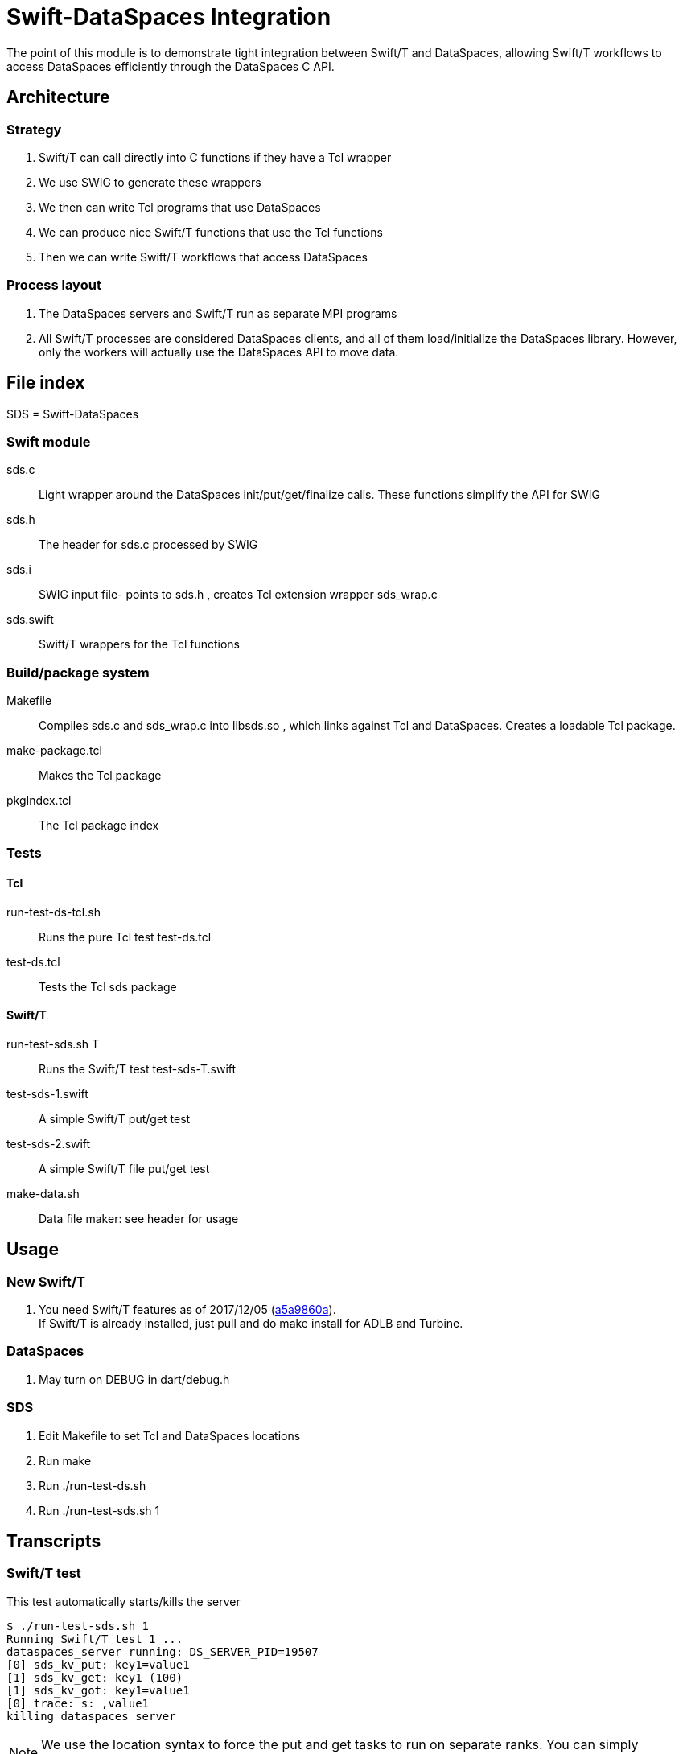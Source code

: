 
= Swift-DataSpaces Integration

The point of this module is to demonstrate tight integration between Swift/T and DataSpaces, allowing Swift/T workflows to access DataSpaces efficiently through the DataSpaces C API.

== Architecture

=== Strategy

. Swift/T can call directly into C functions if they have a Tcl wrapper
. We use SWIG to generate these wrappers
. We then can write Tcl programs that use DataSpaces
. We can produce nice Swift/T functions that use the Tcl functions
. Then we can write Swift/T workflows that access DataSpaces

=== Process layout

. The DataSpaces servers and Swift/T run as separate MPI programs
. All Swift/T processes are considered DataSpaces clients, and all of them load/initialize the DataSpaces library.  However, only the workers will actually use the DataSpaces API to move data.

== File index

SDS = Swift-DataSpaces

=== Swift module

+sds.c+::
Light wrapper around the DataSpaces init/put/get/finalize calls.  These functions simplify the API for SWIG

+sds.h+::
The header for sds.c processed by SWIG

+sds.i+::
SWIG input file- points to sds.h , creates Tcl extension wrapper sds_wrap.c

+sds.swift+::
Swift/T wrappers for the Tcl functions

=== Build/package system

+Makefile+::
Compiles sds.c and sds_wrap.c into libsds.so , which links against Tcl and DataSpaces.  Creates a loadable Tcl package.

+make-package.tcl+::
Makes the Tcl package

+pkgIndex.tcl+::
The Tcl package index

=== Tests

==== Tcl

+run-test-ds-tcl.sh+::
Runs the pure Tcl test test-ds.tcl

+test-ds.tcl+::
Tests the Tcl sds package

==== Swift/T

+run-test-sds.sh T+::
Runs the Swift/T test test-sds-T.swift

+test-sds-1.swift+::
A simple Swift/T put/get test

+test-sds-2.swift+::
A simple Swift/T file put/get test

+make-data.sh+::
Data file maker: see header for usage

== Usage

=== New Swift/T

. You need Swift/T features as of 2017/12/05 (https://github.com/swift-lang/swift-t/commit/a5a9860afd9e178f0d056f4d7168964b8c9b9ba7[a5a9860a]). +
  If Swift/T is already installed, just pull and do +make install+
  for ADLB and Turbine.

=== DataSpaces

. May turn on DEBUG in dart/debug.h

=== SDS

. Edit Makefile to set Tcl and DataSpaces locations
. Run +make+
. Run +./run-test-ds.sh+
. Run +./run-test-sds.sh 1+

== Transcripts

=== Swift/T test

This test automatically starts/kills the server

----
$ ./run-test-sds.sh 1
Running Swift/T test 1 ...
dataspaces_server running: DS_SERVER_PID=19507
[0] sds_kv_put: key1=value1
[1] sds_kv_get: key1 (100)
[1] sds_kv_got: key1=value1
[0] trace: s: ,value1
killing dataspaces_server
----

NOTE: We use the location syntax to force the put and get tasks to
run on separate ranks.  You can simply comment out this syntax
and the workflow will still work.

=== Pure Tcl test

In one shell, do:
----
$ dataspaces_server -s 1 -c 2
----

Then, in another shell, do:
----
$ ./run-test-ds-tcl.sh
----

NOTE: Kill and restart the server after each test.

== Implementation notes

=== Initialization

. When Swift/T starts, the workflow does: import sds;
. This loads the Tcl package sds
. At startup, the sds.tcl file is read.  This:
.. Duplicates the ADLB communicator
.. Requests Turbine call proc sds_init_tcl at startup (Swift/T feature f202c037)
... This calls sds.c:sds_init()
... This calls dspaces_init()

=== Functions

. We currently have two simplified functions in Swift/T: sds_kv_put() and sds_kv_get(), which are string-string put/get functions.
. The Swift/T interfaces are in sds.swift
. As shown, these call the sds_kv_put/sds_kv_get Tcl functions
. These are generated by SWIG from sds.h/sds.i
. These call sds.c:sds_kv_put()/sds_kv_get()
. These call dspaces_put()/dspaces_get()

== Benchmarks for report

=== Plan

Use Swift/T branch "dataspaces"

We hacked turbine.pbs.m4 to use these variables:

* PROCS is total processes in the allocation
* DS_SERVERS is the dataspaces_server -s argument
* DS_CLIENTS is the total number of Swift/T processes +
    and the dataspaces_server -c argument

* The bench-*.swift scripts use DataSpaces
* The cntrl-*.swift scripts use the FS

=== Usage

Set

----
$ export PROCS=3 DS_SERVERS=1 ; export DS_CLIENTS=$(( PROCS-DS_SERVERS ))
----
then run with:
----
$ bench-blues.sh bench-2
----
or the whatever Swift script you want to run.

To collect the output data, do:
----
$ ./data.sh $( cat turbine-directory.txt )/output.txt
----
or whatever output file you want to scan.

=== Note about data size

Bench/Cntrl 3a uses 1KB data
Bench/Cntrl 3b uses 1MB data

